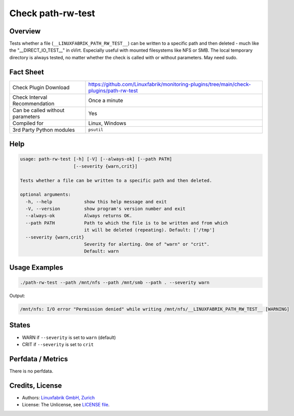 Check path-rw-test
==================

Overview
--------

Tests whether a file (``__LINUXFABRIK_PATH_RW_TEST__``) can be written to a specific path and then deleted - much like the "__DIRECT_IO_TEST__" in oVirt. Especially useful with mounted filesystems like NFS or SMB. The local temporary directory is always tested, no matter whether the check is called with or without parameters. May need sudo.


Fact Sheet
----------

.. csv-table::
    :widths: 30, 70
    
    "Check Plugin Download",                "https://github.com/Linuxfabrik/monitoring-plugins/tree/main/check-plugins/path-rw-test"
    "Check Interval Recommendation",        "Once a minute"
    "Can be called without parameters",     "Yes"
    "Compiled for",                         "Linux, Windows"
    "3rd Party Python modules",             "``psutil``"


Help
----

.. code-block:: text

    usage: path-rw-test [-h] [-V] [--always-ok] [--path PATH]
                        [--severity {warn,crit}]

    Tests whether a file can be written to a specific path and then deleted.

    optional arguments:
      -h, --help            show this help message and exit
      -V, --version         show program's version number and exit
      --always-ok           Always returns OK.
      --path PATH           Path to which the file is to be written and from which
                            it will be deleted (repeating). Default: ['/tmp']
      --severity {warn,crit}
                            Severity for alerting. One of "warn" or "crit".
                            Default: warn


Usage Examples
--------------

.. code-block:: bash

    ./path-rw-test --path /mnt/nfs --path /mnt/smb --path . --severity warn

Output:

.. code-block:: text

    /mnt/nfs: I/O error "Permission denied" while writing /mnt/nfs/__LINUXFABRIK_PATH_RW_TEST__ [WARNING]


States
------

* WARN if ``--severity`` is set to ``warn`` (default)
* CRIT if ``--severity`` is set to ``crit``


Perfdata / Metrics
------------------

There is no perfdata.


Credits, License
----------------

* Authors: `Linuxfabrik GmbH, Zurich <https://www.linuxfabrik.ch>`_
* License: The Unlicense, see `LICENSE file <https://unlicense.org/>`_.

